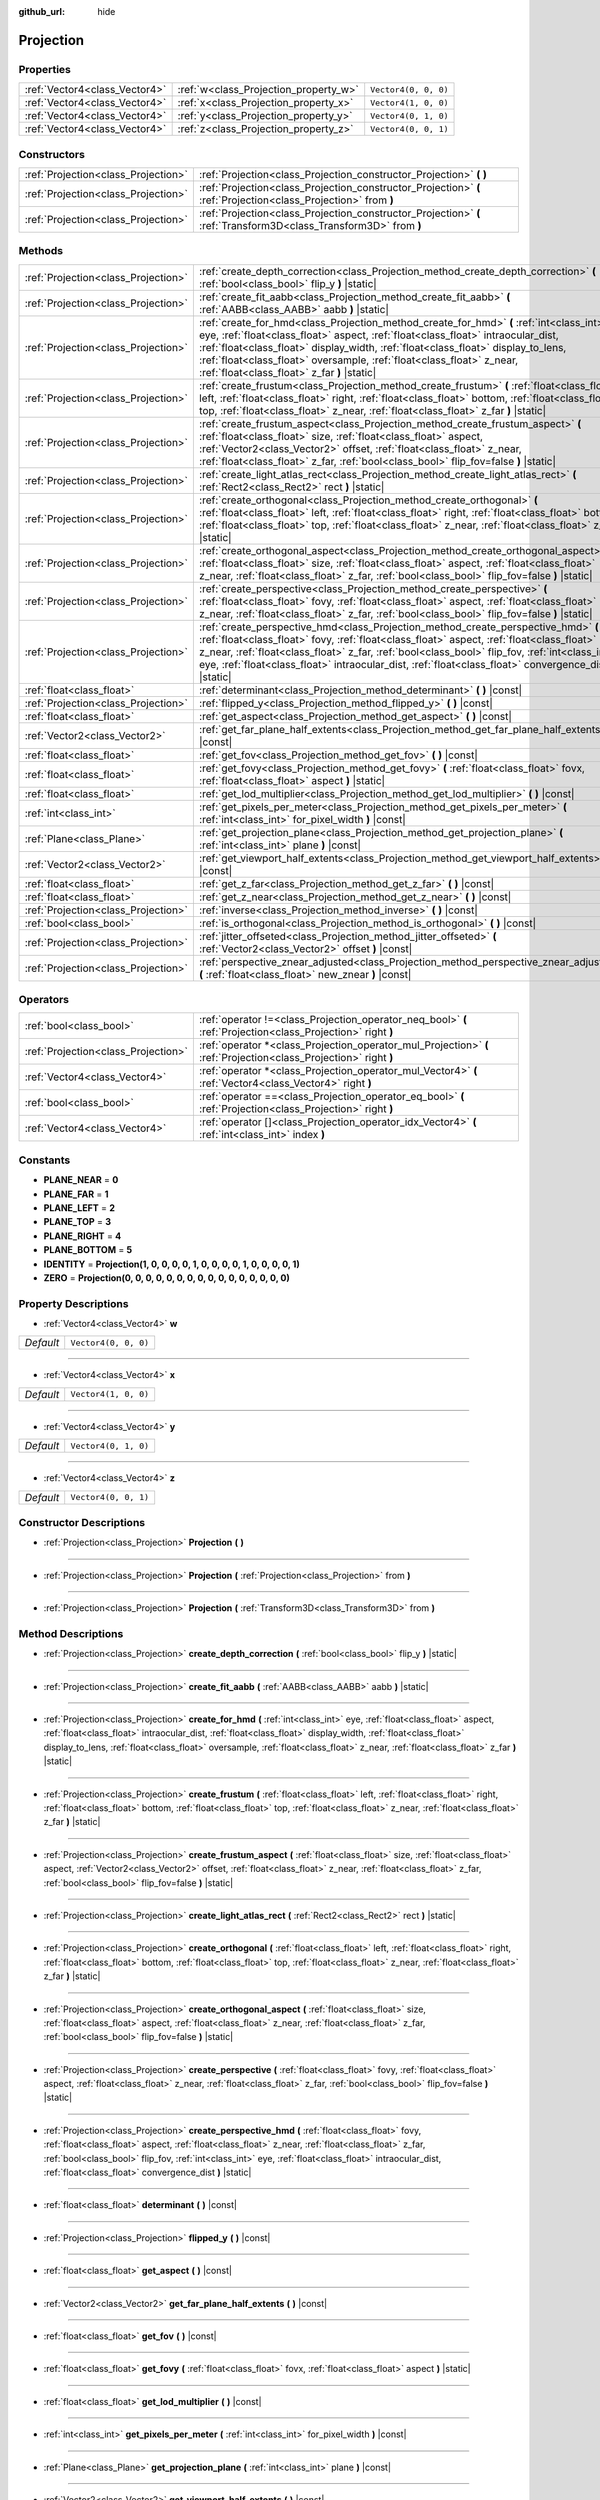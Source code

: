 :github_url: hide

.. Generated automatically by doc/tools/make_rst.py in Godot's source tree.
.. DO NOT EDIT THIS FILE, but the Projection.xml source instead.
.. The source is found in doc/classes or modules/<name>/doc_classes.

.. _class_Projection:

Projection
==========



Properties
----------

+-------------------------------+---------------------------------------+----------------------+
| :ref:`Vector4<class_Vector4>` | :ref:`w<class_Projection_property_w>` | ``Vector4(0, 0, 0)`` |
+-------------------------------+---------------------------------------+----------------------+
| :ref:`Vector4<class_Vector4>` | :ref:`x<class_Projection_property_x>` | ``Vector4(1, 0, 0)`` |
+-------------------------------+---------------------------------------+----------------------+
| :ref:`Vector4<class_Vector4>` | :ref:`y<class_Projection_property_y>` | ``Vector4(0, 1, 0)`` |
+-------------------------------+---------------------------------------+----------------------+
| :ref:`Vector4<class_Vector4>` | :ref:`z<class_Projection_property_z>` | ``Vector4(0, 0, 1)`` |
+-------------------------------+---------------------------------------+----------------------+

Constructors
------------

+-------------------------------------+-------------------------------------------------------------------------------------------------------------------+
| :ref:`Projection<class_Projection>` | :ref:`Projection<class_Projection_constructor_Projection>` **(** **)**                                            |
+-------------------------------------+-------------------------------------------------------------------------------------------------------------------+
| :ref:`Projection<class_Projection>` | :ref:`Projection<class_Projection_constructor_Projection>` **(** :ref:`Projection<class_Projection>` from **)**   |
+-------------------------------------+-------------------------------------------------------------------------------------------------------------------+
| :ref:`Projection<class_Projection>` | :ref:`Projection<class_Projection_constructor_Projection>` **(** :ref:`Transform3D<class_Transform3D>` from **)** |
+-------------------------------------+-------------------------------------------------------------------------------------------------------------------+

Methods
-------

+-------------------------------------+----------------------------------------------------------------------------------------------------------------------------------------------------------------------------------------------------------------------------------------------------------------------------------------------------------------------------------------------------------------------------------------------+
| :ref:`Projection<class_Projection>` | :ref:`create_depth_correction<class_Projection_method_create_depth_correction>` **(** :ref:`bool<class_bool>` flip_y **)** |static|                                                                                                                                                                                                                                                          |
+-------------------------------------+----------------------------------------------------------------------------------------------------------------------------------------------------------------------------------------------------------------------------------------------------------------------------------------------------------------------------------------------------------------------------------------------+
| :ref:`Projection<class_Projection>` | :ref:`create_fit_aabb<class_Projection_method_create_fit_aabb>` **(** :ref:`AABB<class_AABB>` aabb **)** |static|                                                                                                                                                                                                                                                                            |
+-------------------------------------+----------------------------------------------------------------------------------------------------------------------------------------------------------------------------------------------------------------------------------------------------------------------------------------------------------------------------------------------------------------------------------------------+
| :ref:`Projection<class_Projection>` | :ref:`create_for_hmd<class_Projection_method_create_for_hmd>` **(** :ref:`int<class_int>` eye, :ref:`float<class_float>` aspect, :ref:`float<class_float>` intraocular_dist, :ref:`float<class_float>` display_width, :ref:`float<class_float>` display_to_lens, :ref:`float<class_float>` oversample, :ref:`float<class_float>` z_near, :ref:`float<class_float>` z_far **)** |static|      |
+-------------------------------------+----------------------------------------------------------------------------------------------------------------------------------------------------------------------------------------------------------------------------------------------------------------------------------------------------------------------------------------------------------------------------------------------+
| :ref:`Projection<class_Projection>` | :ref:`create_frustum<class_Projection_method_create_frustum>` **(** :ref:`float<class_float>` left, :ref:`float<class_float>` right, :ref:`float<class_float>` bottom, :ref:`float<class_float>` top, :ref:`float<class_float>` z_near, :ref:`float<class_float>` z_far **)** |static|                                                                                                       |
+-------------------------------------+----------------------------------------------------------------------------------------------------------------------------------------------------------------------------------------------------------------------------------------------------------------------------------------------------------------------------------------------------------------------------------------------+
| :ref:`Projection<class_Projection>` | :ref:`create_frustum_aspect<class_Projection_method_create_frustum_aspect>` **(** :ref:`float<class_float>` size, :ref:`float<class_float>` aspect, :ref:`Vector2<class_Vector2>` offset, :ref:`float<class_float>` z_near, :ref:`float<class_float>` z_far, :ref:`bool<class_bool>` flip_fov=false **)** |static|                                                                           |
+-------------------------------------+----------------------------------------------------------------------------------------------------------------------------------------------------------------------------------------------------------------------------------------------------------------------------------------------------------------------------------------------------------------------------------------------+
| :ref:`Projection<class_Projection>` | :ref:`create_light_atlas_rect<class_Projection_method_create_light_atlas_rect>` **(** :ref:`Rect2<class_Rect2>` rect **)** |static|                                                                                                                                                                                                                                                          |
+-------------------------------------+----------------------------------------------------------------------------------------------------------------------------------------------------------------------------------------------------------------------------------------------------------------------------------------------------------------------------------------------------------------------------------------------+
| :ref:`Projection<class_Projection>` | :ref:`create_orthogonal<class_Projection_method_create_orthogonal>` **(** :ref:`float<class_float>` left, :ref:`float<class_float>` right, :ref:`float<class_float>` bottom, :ref:`float<class_float>` top, :ref:`float<class_float>` z_near, :ref:`float<class_float>` z_far **)** |static|                                                                                                 |
+-------------------------------------+----------------------------------------------------------------------------------------------------------------------------------------------------------------------------------------------------------------------------------------------------------------------------------------------------------------------------------------------------------------------------------------------+
| :ref:`Projection<class_Projection>` | :ref:`create_orthogonal_aspect<class_Projection_method_create_orthogonal_aspect>` **(** :ref:`float<class_float>` size, :ref:`float<class_float>` aspect, :ref:`float<class_float>` z_near, :ref:`float<class_float>` z_far, :ref:`bool<class_bool>` flip_fov=false **)** |static|                                                                                                           |
+-------------------------------------+----------------------------------------------------------------------------------------------------------------------------------------------------------------------------------------------------------------------------------------------------------------------------------------------------------------------------------------------------------------------------------------------+
| :ref:`Projection<class_Projection>` | :ref:`create_perspective<class_Projection_method_create_perspective>` **(** :ref:`float<class_float>` fovy, :ref:`float<class_float>` aspect, :ref:`float<class_float>` z_near, :ref:`float<class_float>` z_far, :ref:`bool<class_bool>` flip_fov=false **)** |static|                                                                                                                       |
+-------------------------------------+----------------------------------------------------------------------------------------------------------------------------------------------------------------------------------------------------------------------------------------------------------------------------------------------------------------------------------------------------------------------------------------------+
| :ref:`Projection<class_Projection>` | :ref:`create_perspective_hmd<class_Projection_method_create_perspective_hmd>` **(** :ref:`float<class_float>` fovy, :ref:`float<class_float>` aspect, :ref:`float<class_float>` z_near, :ref:`float<class_float>` z_far, :ref:`bool<class_bool>` flip_fov, :ref:`int<class_int>` eye, :ref:`float<class_float>` intraocular_dist, :ref:`float<class_float>`  convergence_dist **)** |static| |
+-------------------------------------+----------------------------------------------------------------------------------------------------------------------------------------------------------------------------------------------------------------------------------------------------------------------------------------------------------------------------------------------------------------------------------------------+
| :ref:`float<class_float>`           | :ref:`determinant<class_Projection_method_determinant>` **(** **)** |const|                                                                                                                                                                                                                                                                                                                  |
+-------------------------------------+----------------------------------------------------------------------------------------------------------------------------------------------------------------------------------------------------------------------------------------------------------------------------------------------------------------------------------------------------------------------------------------------+
| :ref:`Projection<class_Projection>` | :ref:`flipped_y<class_Projection_method_flipped_y>` **(** **)** |const|                                                                                                                                                                                                                                                                                                                      |
+-------------------------------------+----------------------------------------------------------------------------------------------------------------------------------------------------------------------------------------------------------------------------------------------------------------------------------------------------------------------------------------------------------------------------------------------+
| :ref:`float<class_float>`           | :ref:`get_aspect<class_Projection_method_get_aspect>` **(** **)** |const|                                                                                                                                                                                                                                                                                                                    |
+-------------------------------------+----------------------------------------------------------------------------------------------------------------------------------------------------------------------------------------------------------------------------------------------------------------------------------------------------------------------------------------------------------------------------------------------+
| :ref:`Vector2<class_Vector2>`       | :ref:`get_far_plane_half_extents<class_Projection_method_get_far_plane_half_extents>` **(** **)** |const|                                                                                                                                                                                                                                                                                    |
+-------------------------------------+----------------------------------------------------------------------------------------------------------------------------------------------------------------------------------------------------------------------------------------------------------------------------------------------------------------------------------------------------------------------------------------------+
| :ref:`float<class_float>`           | :ref:`get_fov<class_Projection_method_get_fov>` **(** **)** |const|                                                                                                                                                                                                                                                                                                                          |
+-------------------------------------+----------------------------------------------------------------------------------------------------------------------------------------------------------------------------------------------------------------------------------------------------------------------------------------------------------------------------------------------------------------------------------------------+
| :ref:`float<class_float>`           | :ref:`get_fovy<class_Projection_method_get_fovy>` **(** :ref:`float<class_float>` fovx, :ref:`float<class_float>` aspect **)** |static|                                                                                                                                                                                                                                                      |
+-------------------------------------+----------------------------------------------------------------------------------------------------------------------------------------------------------------------------------------------------------------------------------------------------------------------------------------------------------------------------------------------------------------------------------------------+
| :ref:`float<class_float>`           | :ref:`get_lod_multiplier<class_Projection_method_get_lod_multiplier>` **(** **)** |const|                                                                                                                                                                                                                                                                                                    |
+-------------------------------------+----------------------------------------------------------------------------------------------------------------------------------------------------------------------------------------------------------------------------------------------------------------------------------------------------------------------------------------------------------------------------------------------+
| :ref:`int<class_int>`               | :ref:`get_pixels_per_meter<class_Projection_method_get_pixels_per_meter>` **(** :ref:`int<class_int>` for_pixel_width **)** |const|                                                                                                                                                                                                                                                          |
+-------------------------------------+----------------------------------------------------------------------------------------------------------------------------------------------------------------------------------------------------------------------------------------------------------------------------------------------------------------------------------------------------------------------------------------------+
| :ref:`Plane<class_Plane>`           | :ref:`get_projection_plane<class_Projection_method_get_projection_plane>` **(** :ref:`int<class_int>` plane **)** |const|                                                                                                                                                                                                                                                                    |
+-------------------------------------+----------------------------------------------------------------------------------------------------------------------------------------------------------------------------------------------------------------------------------------------------------------------------------------------------------------------------------------------------------------------------------------------+
| :ref:`Vector2<class_Vector2>`       | :ref:`get_viewport_half_extents<class_Projection_method_get_viewport_half_extents>` **(** **)** |const|                                                                                                                                                                                                                                                                                      |
+-------------------------------------+----------------------------------------------------------------------------------------------------------------------------------------------------------------------------------------------------------------------------------------------------------------------------------------------------------------------------------------------------------------------------------------------+
| :ref:`float<class_float>`           | :ref:`get_z_far<class_Projection_method_get_z_far>` **(** **)** |const|                                                                                                                                                                                                                                                                                                                      |
+-------------------------------------+----------------------------------------------------------------------------------------------------------------------------------------------------------------------------------------------------------------------------------------------------------------------------------------------------------------------------------------------------------------------------------------------+
| :ref:`float<class_float>`           | :ref:`get_z_near<class_Projection_method_get_z_near>` **(** **)** |const|                                                                                                                                                                                                                                                                                                                    |
+-------------------------------------+----------------------------------------------------------------------------------------------------------------------------------------------------------------------------------------------------------------------------------------------------------------------------------------------------------------------------------------------------------------------------------------------+
| :ref:`Projection<class_Projection>` | :ref:`inverse<class_Projection_method_inverse>` **(** **)** |const|                                                                                                                                                                                                                                                                                                                          |
+-------------------------------------+----------------------------------------------------------------------------------------------------------------------------------------------------------------------------------------------------------------------------------------------------------------------------------------------------------------------------------------------------------------------------------------------+
| :ref:`bool<class_bool>`             | :ref:`is_orthogonal<class_Projection_method_is_orthogonal>` **(** **)** |const|                                                                                                                                                                                                                                                                                                              |
+-------------------------------------+----------------------------------------------------------------------------------------------------------------------------------------------------------------------------------------------------------------------------------------------------------------------------------------------------------------------------------------------------------------------------------------------+
| :ref:`Projection<class_Projection>` | :ref:`jitter_offseted<class_Projection_method_jitter_offseted>` **(** :ref:`Vector2<class_Vector2>` offset **)** |const|                                                                                                                                                                                                                                                                     |
+-------------------------------------+----------------------------------------------------------------------------------------------------------------------------------------------------------------------------------------------------------------------------------------------------------------------------------------------------------------------------------------------------------------------------------------------+
| :ref:`Projection<class_Projection>` | :ref:`perspective_znear_adjusted<class_Projection_method_perspective_znear_adjusted>` **(** :ref:`float<class_float>` new_znear **)** |const|                                                                                                                                                                                                                                                |
+-------------------------------------+----------------------------------------------------------------------------------------------------------------------------------------------------------------------------------------------------------------------------------------------------------------------------------------------------------------------------------------------------------------------------------------------+

Operators
---------

+-------------------------------------+-------------------------------------------------------------------------------------------------------------------+
| :ref:`bool<class_bool>`             | :ref:`operator !=<class_Projection_operator_neq_bool>` **(** :ref:`Projection<class_Projection>` right **)**      |
+-------------------------------------+-------------------------------------------------------------------------------------------------------------------+
| :ref:`Projection<class_Projection>` | :ref:`operator *<class_Projection_operator_mul_Projection>` **(** :ref:`Projection<class_Projection>` right **)** |
+-------------------------------------+-------------------------------------------------------------------------------------------------------------------+
| :ref:`Vector4<class_Vector4>`       | :ref:`operator *<class_Projection_operator_mul_Vector4>` **(** :ref:`Vector4<class_Vector4>` right **)**          |
+-------------------------------------+-------------------------------------------------------------------------------------------------------------------+
| :ref:`bool<class_bool>`             | :ref:`operator ==<class_Projection_operator_eq_bool>` **(** :ref:`Projection<class_Projection>` right **)**       |
+-------------------------------------+-------------------------------------------------------------------------------------------------------------------+
| :ref:`Vector4<class_Vector4>`       | :ref:`operator []<class_Projection_operator_idx_Vector4>` **(** :ref:`int<class_int>` index **)**                 |
+-------------------------------------+-------------------------------------------------------------------------------------------------------------------+

Constants
---------

.. _class_Projection_constant_PLANE_NEAR:

.. _class_Projection_constant_PLANE_FAR:

.. _class_Projection_constant_PLANE_LEFT:

.. _class_Projection_constant_PLANE_TOP:

.. _class_Projection_constant_PLANE_RIGHT:

.. _class_Projection_constant_PLANE_BOTTOM:

.. _class_Projection_constant_IDENTITY:

.. _class_Projection_constant_ZERO:

- **PLANE_NEAR** = **0**

- **PLANE_FAR** = **1**

- **PLANE_LEFT** = **2**

- **PLANE_TOP** = **3**

- **PLANE_RIGHT** = **4**

- **PLANE_BOTTOM** = **5**

- **IDENTITY** = **Projection(1, 0, 0, 0, 0, 1, 0, 0, 0, 0, 1, 0, 0, 0, 0, 1)**

- **ZERO** = **Projection(0, 0, 0, 0, 0, 0, 0, 0, 0, 0, 0, 0, 0, 0, 0, 0)**

Property Descriptions
---------------------

.. _class_Projection_property_w:

- :ref:`Vector4<class_Vector4>` **w**

+-----------+----------------------+
| *Default* | ``Vector4(0, 0, 0)`` |
+-----------+----------------------+

----

.. _class_Projection_property_x:

- :ref:`Vector4<class_Vector4>` **x**

+-----------+----------------------+
| *Default* | ``Vector4(1, 0, 0)`` |
+-----------+----------------------+

----

.. _class_Projection_property_y:

- :ref:`Vector4<class_Vector4>` **y**

+-----------+----------------------+
| *Default* | ``Vector4(0, 1, 0)`` |
+-----------+----------------------+

----

.. _class_Projection_property_z:

- :ref:`Vector4<class_Vector4>` **z**

+-----------+----------------------+
| *Default* | ``Vector4(0, 0, 1)`` |
+-----------+----------------------+

Constructor Descriptions
------------------------

.. _class_Projection_constructor_Projection:

- :ref:`Projection<class_Projection>` **Projection** **(** **)**

----

- :ref:`Projection<class_Projection>` **Projection** **(** :ref:`Projection<class_Projection>` from **)**

----

- :ref:`Projection<class_Projection>` **Projection** **(** :ref:`Transform3D<class_Transform3D>` from **)**

Method Descriptions
-------------------

.. _class_Projection_method_create_depth_correction:

- :ref:`Projection<class_Projection>` **create_depth_correction** **(** :ref:`bool<class_bool>` flip_y **)** |static|

----

.. _class_Projection_method_create_fit_aabb:

- :ref:`Projection<class_Projection>` **create_fit_aabb** **(** :ref:`AABB<class_AABB>` aabb **)** |static|

----

.. _class_Projection_method_create_for_hmd:

- :ref:`Projection<class_Projection>` **create_for_hmd** **(** :ref:`int<class_int>` eye, :ref:`float<class_float>` aspect, :ref:`float<class_float>` intraocular_dist, :ref:`float<class_float>` display_width, :ref:`float<class_float>` display_to_lens, :ref:`float<class_float>` oversample, :ref:`float<class_float>` z_near, :ref:`float<class_float>` z_far **)** |static|

----

.. _class_Projection_method_create_frustum:

- :ref:`Projection<class_Projection>` **create_frustum** **(** :ref:`float<class_float>` left, :ref:`float<class_float>` right, :ref:`float<class_float>` bottom, :ref:`float<class_float>` top, :ref:`float<class_float>` z_near, :ref:`float<class_float>` z_far **)** |static|

----

.. _class_Projection_method_create_frustum_aspect:

- :ref:`Projection<class_Projection>` **create_frustum_aspect** **(** :ref:`float<class_float>` size, :ref:`float<class_float>` aspect, :ref:`Vector2<class_Vector2>` offset, :ref:`float<class_float>` z_near, :ref:`float<class_float>` z_far, :ref:`bool<class_bool>` flip_fov=false **)** |static|

----

.. _class_Projection_method_create_light_atlas_rect:

- :ref:`Projection<class_Projection>` **create_light_atlas_rect** **(** :ref:`Rect2<class_Rect2>` rect **)** |static|

----

.. _class_Projection_method_create_orthogonal:

- :ref:`Projection<class_Projection>` **create_orthogonal** **(** :ref:`float<class_float>` left, :ref:`float<class_float>` right, :ref:`float<class_float>` bottom, :ref:`float<class_float>` top, :ref:`float<class_float>` z_near, :ref:`float<class_float>` z_far **)** |static|

----

.. _class_Projection_method_create_orthogonal_aspect:

- :ref:`Projection<class_Projection>` **create_orthogonal_aspect** **(** :ref:`float<class_float>` size, :ref:`float<class_float>` aspect, :ref:`float<class_float>` z_near, :ref:`float<class_float>` z_far, :ref:`bool<class_bool>` flip_fov=false **)** |static|

----

.. _class_Projection_method_create_perspective:

- :ref:`Projection<class_Projection>` **create_perspective** **(** :ref:`float<class_float>` fovy, :ref:`float<class_float>` aspect, :ref:`float<class_float>` z_near, :ref:`float<class_float>` z_far, :ref:`bool<class_bool>` flip_fov=false **)** |static|

----

.. _class_Projection_method_create_perspective_hmd:

- :ref:`Projection<class_Projection>` **create_perspective_hmd** **(** :ref:`float<class_float>` fovy, :ref:`float<class_float>` aspect, :ref:`float<class_float>` z_near, :ref:`float<class_float>` z_far, :ref:`bool<class_bool>` flip_fov, :ref:`int<class_int>` eye, :ref:`float<class_float>` intraocular_dist, :ref:`float<class_float>`  convergence_dist **)** |static|

----

.. _class_Projection_method_determinant:

- :ref:`float<class_float>` **determinant** **(** **)** |const|

----

.. _class_Projection_method_flipped_y:

- :ref:`Projection<class_Projection>` **flipped_y** **(** **)** |const|

----

.. _class_Projection_method_get_aspect:

- :ref:`float<class_float>` **get_aspect** **(** **)** |const|

----

.. _class_Projection_method_get_far_plane_half_extents:

- :ref:`Vector2<class_Vector2>` **get_far_plane_half_extents** **(** **)** |const|

----

.. _class_Projection_method_get_fov:

- :ref:`float<class_float>` **get_fov** **(** **)** |const|

----

.. _class_Projection_method_get_fovy:

- :ref:`float<class_float>` **get_fovy** **(** :ref:`float<class_float>` fovx, :ref:`float<class_float>` aspect **)** |static|

----

.. _class_Projection_method_get_lod_multiplier:

- :ref:`float<class_float>` **get_lod_multiplier** **(** **)** |const|

----

.. _class_Projection_method_get_pixels_per_meter:

- :ref:`int<class_int>` **get_pixels_per_meter** **(** :ref:`int<class_int>` for_pixel_width **)** |const|

----

.. _class_Projection_method_get_projection_plane:

- :ref:`Plane<class_Plane>` **get_projection_plane** **(** :ref:`int<class_int>` plane **)** |const|

----

.. _class_Projection_method_get_viewport_half_extents:

- :ref:`Vector2<class_Vector2>` **get_viewport_half_extents** **(** **)** |const|

----

.. _class_Projection_method_get_z_far:

- :ref:`float<class_float>` **get_z_far** **(** **)** |const|

----

.. _class_Projection_method_get_z_near:

- :ref:`float<class_float>` **get_z_near** **(** **)** |const|

----

.. _class_Projection_method_inverse:

- :ref:`Projection<class_Projection>` **inverse** **(** **)** |const|

----

.. _class_Projection_method_is_orthogonal:

- :ref:`bool<class_bool>` **is_orthogonal** **(** **)** |const|

----

.. _class_Projection_method_jitter_offseted:

- :ref:`Projection<class_Projection>` **jitter_offseted** **(** :ref:`Vector2<class_Vector2>` offset **)** |const|

----

.. _class_Projection_method_perspective_znear_adjusted:

- :ref:`Projection<class_Projection>` **perspective_znear_adjusted** **(** :ref:`float<class_float>` new_znear **)** |const|

Operator Descriptions
---------------------

.. _class_Projection_operator_neq_bool:

- :ref:`bool<class_bool>` **operator !=** **(** :ref:`Projection<class_Projection>` right **)**

----

.. _class_Projection_operator_mul_Projection:

- :ref:`Projection<class_Projection>` **operator *** **(** :ref:`Projection<class_Projection>` right **)**

----

- :ref:`Vector4<class_Vector4>` **operator *** **(** :ref:`Vector4<class_Vector4>` right **)**

----

.. _class_Projection_operator_eq_bool:

- :ref:`bool<class_bool>` **operator ==** **(** :ref:`Projection<class_Projection>` right **)**

----

.. _class_Projection_operator_idx_Vector4:

- :ref:`Vector4<class_Vector4>` **operator []** **(** :ref:`int<class_int>` index **)**

.. |virtual| replace:: :abbr:`virtual (This method should typically be overridden by the user to have any effect.)`
.. |const| replace:: :abbr:`const (This method has no side effects. It doesn't modify any of the instance's member variables.)`
.. |vararg| replace:: :abbr:`vararg (This method accepts any number of arguments after the ones described here.)`
.. |constructor| replace:: :abbr:`constructor (This method is used to construct a type.)`
.. |static| replace:: :abbr:`static (This method doesn't need an instance to be called, so it can be called directly using the class name.)`
.. |operator| replace:: :abbr:`operator (This method describes a valid operator to use with this type as left-hand operand.)`
